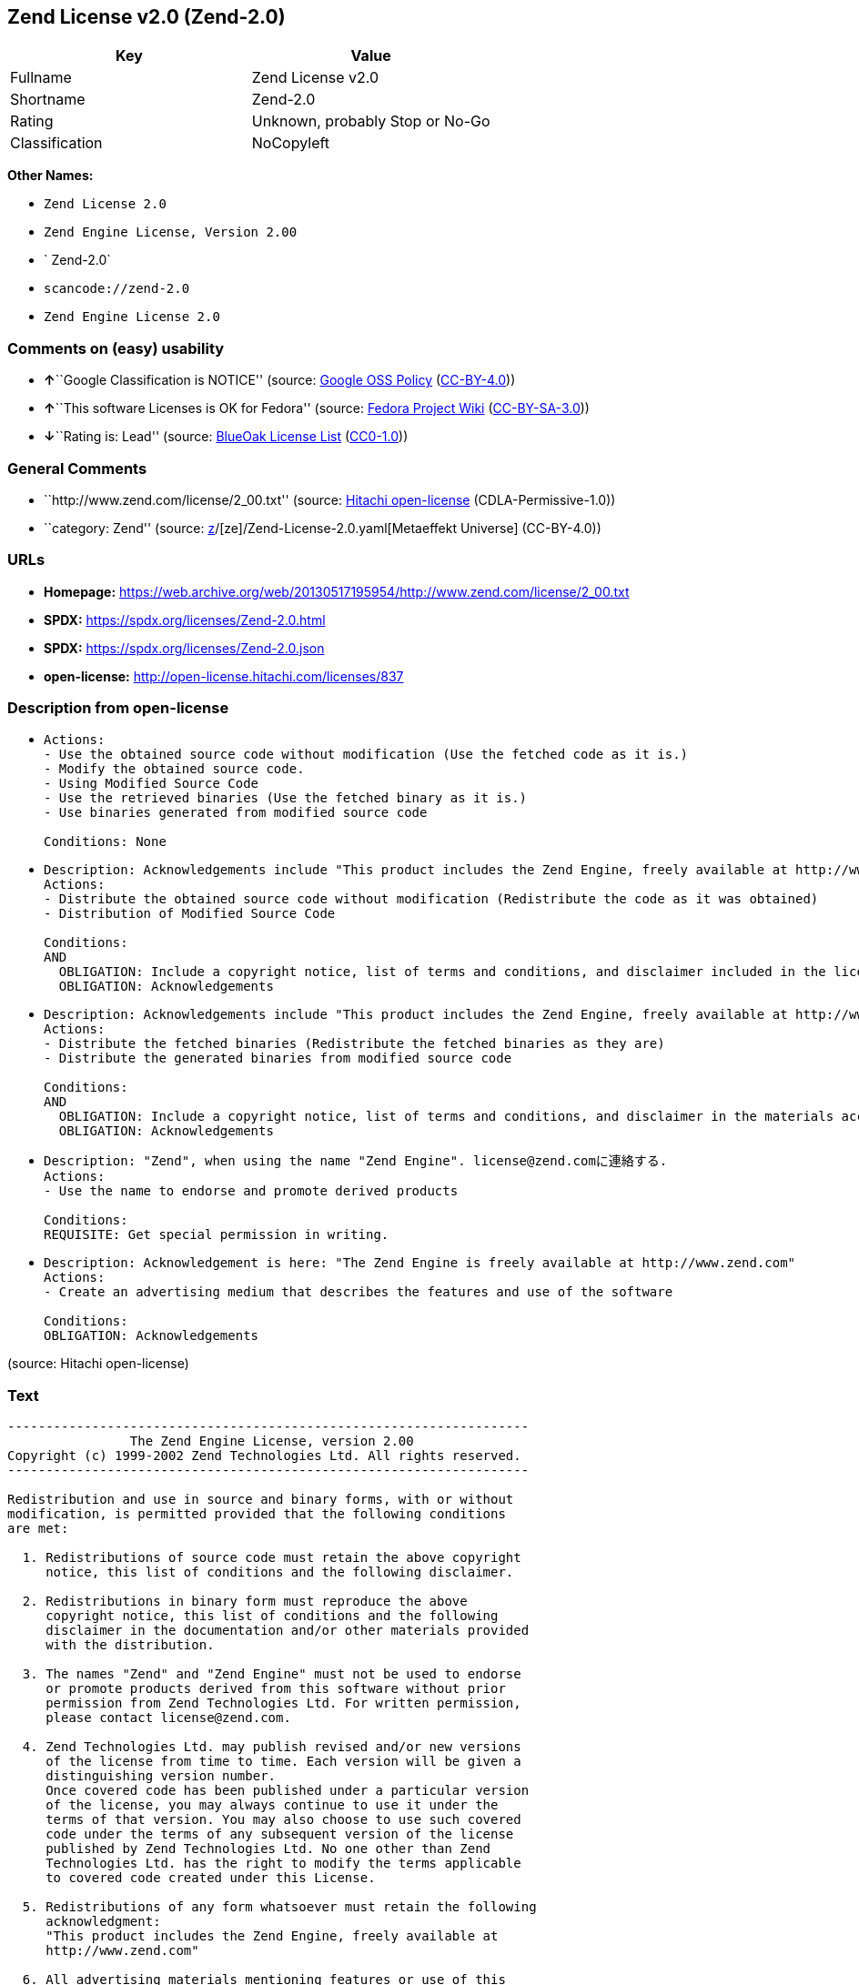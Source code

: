 == Zend License v2.0 (Zend-2.0)

[cols=",",options="header",]
|===
|Key |Value
|Fullname |Zend License v2.0
|Shortname |Zend-2.0
|Rating |Unknown, probably Stop or No-Go
|Classification |NoCopyleft
|===

*Other Names:*

* `Zend License 2.0`
* `Zend Engine License, Version 2.00`
* ` Zend-2.0`
* `scancode://zend-2.0`
* `Zend Engine License 2.0`

=== Comments on (easy) usability

* **↑**``Google Classification is NOTICE'' (source:
https://opensource.google.com/docs/thirdparty/licenses/[Google OSS
Policy]
(https://creativecommons.org/licenses/by/4.0/legalcode[CC-BY-4.0]))
* **↑**``This software Licenses is OK for Fedora'' (source:
https://fedoraproject.org/wiki/Licensing:Main?rd=Licensing[Fedora
Project Wiki]
(https://creativecommons.org/licenses/by-sa/3.0/legalcode[CC-BY-SA-3.0]))
* **↓**``Rating is: Lead'' (source:
https://blueoakcouncil.org/list[BlueOak License List]
(https://raw.githubusercontent.com/blueoakcouncil/blue-oak-list-npm-package/master/LICENSE[CC0-1.0]))

=== General Comments

* ``http://www.zend.com/license/2_00.txt'' (source:
https://github.com/Hitachi/open-license[Hitachi open-license]
(CDLA-Permissive-1.0))
* ``category: Zend'' (source:
https://github.com/org-metaeffekt/metaeffekt-universe/blob/main/src/main/resources/ae-universe/[z]/[ze]/Zend-License-2.0.yaml[Metaeffekt
Universe] (CC-BY-4.0))

=== URLs

* *Homepage:*
https://web.archive.org/web/20130517195954/http://www.zend.com/license/2_00.txt
* *SPDX:* https://spdx.org/licenses/Zend-2.0.html
* *SPDX:* https://spdx.org/licenses/Zend-2.0.json
* *open-license:* http://open-license.hitachi.com/licenses/837

=== Description from open-license

* {blank}
+
....
Actions:
- Use the obtained source code without modification (Use the fetched code as it is.)
- Modify the obtained source code.
- Using Modified Source Code
- Use the retrieved binaries (Use the fetched binary as it is.)
- Use binaries generated from modified source code

Conditions: None
....
* {blank}
+
....
Description: Acknowledgements include "This product includes the Zend Engine, freely available at http://www.zend.com"
Actions:
- Distribute the obtained source code without modification (Redistribute the code as it was obtained)
- Distribution of Modified Source Code

Conditions:
AND
  OBLIGATION: Include a copyright notice, list of terms and conditions, and disclaimer included in the license
  OBLIGATION: Acknowledgements

....
* {blank}
+
....
Description: Acknowledgements include "This product includes the Zend Engine, freely available at http://www.zend.com"
Actions:
- Distribute the fetched binaries (Redistribute the fetched binaries as they are)
- Distribute the generated binaries from modified source code

Conditions:
AND
  OBLIGATION: Include a copyright notice, list of terms and conditions, and disclaimer in the materials accompanying the distribution, which are included in the license
  OBLIGATION: Acknowledgements

....
* {blank}
+
....
Description: "Zend", when using the name "Zend Engine". license@zend.comに連絡する.
Actions:
- Use the name to endorse and promote derived products

Conditions:
REQUISITE: Get special permission in writing.
....
* {blank}
+
....
Description: Acknowledgement is here: "The Zend Engine is freely available at http://www.zend.com"
Actions:
- Create an advertising medium that describes the features and use of the software

Conditions:
OBLIGATION: Acknowledgements
....

(source: Hitachi open-license)

=== Text

....
-------------------------------------------------------------------- 
                The Zend Engine License, version 2.00
Copyright (c) 1999-2002 Zend Technologies Ltd. All rights reserved.
-------------------------------------------------------------------- 

Redistribution and use in source and binary forms, with or without
modification, is permitted provided that the following conditions
are met:

  1. Redistributions of source code must retain the above copyright
     notice, this list of conditions and the following disclaimer. 
 
  2. Redistributions in binary form must reproduce the above 
     copyright notice, this list of conditions and the following 
     disclaimer in the documentation and/or other materials provided
     with the distribution.
 
  3. The names "Zend" and "Zend Engine" must not be used to endorse
     or promote products derived from this software without prior
     permission from Zend Technologies Ltd. For written permission,
     please contact license@zend.com. 
 
  4. Zend Technologies Ltd. may publish revised and/or new versions
     of the license from time to time. Each version will be given a
     distinguishing version number.
     Once covered code has been published under a particular version
     of the license, you may always continue to use it under the
     terms of that version. You may also choose to use such covered
     code under the terms of any subsequent version of the license
     published by Zend Technologies Ltd. No one other than Zend
     Technologies Ltd. has the right to modify the terms applicable
     to covered code created under this License.

  5. Redistributions of any form whatsoever must retain the following
     acknowledgment:
     "This product includes the Zend Engine, freely available at
     http://www.zend.com"

  6. All advertising materials mentioning features or use of this
     software must display the following acknowledgment:
     "The Zend Engine is freely available at http://www.zend.com"

THIS SOFTWARE IS PROVIDED BY ZEND TECHNOLOGIES LTD. ``AS IS'' AND 
ANY EXPRESSED OR IMPLIED WARRANTIES, INCLUDING, BUT NOT LIMITED TO,
THE IMPLIED WARRANTIES OF MERCHANTABILITY AND FITNESS FOR A 
PARTICULAR PURPOSE ARE DISCLAIMED.  IN NO EVENT SHALL ZEND
TECHNOLOGIES LTD.  BE LIABLE FOR ANY DIRECT, INDIRECT, INCIDENTAL,
SPECIAL, EXEMPLARY, OR CONSEQUENTIAL DAMAGES (INCLUDING, BUT NOT
LIMITED TO, PROCUREMENT OF SUBSTITUTE GOODS OR SERVICES; LOSS OF
USE, DATA, OR PROFITS; OR BUSINESS INTERRUPTION) HOWEVER CAUSED AND
ON ANY THEORY OF LIABILITY, WHETHER IN CONTRACT, STRICT LIABILITY,
OR TORT (INCLUDING NEGLIGENCE OR OTHERWISE) ARISING IN ANY WAY OUT
OF THE USE OF THIS SOFTWARE, EVEN IF ADVISED OF THE POSSIBILITY OF
SUCH DAMAGE.
--------------------------------------------------------------------
....

'''''

=== Raw Data

==== Facts

* LicenseName
* https://blueoakcouncil.org/list[BlueOak License List]
(https://raw.githubusercontent.com/blueoakcouncil/blue-oak-list-npm-package/master/LICENSE[CC0-1.0])
* https://fedoraproject.org/wiki/Licensing:Main?rd=Licensing[Fedora
Project Wiki]
(https://creativecommons.org/licenses/by-sa/3.0/legalcode[CC-BY-SA-3.0])
* https://opensource.google.com/docs/thirdparty/licenses/[Google OSS
Policy]
(https://creativecommons.org/licenses/by/4.0/legalcode[CC-BY-4.0])
* https://github.com/org-metaeffekt/metaeffekt-universe/blob/main/src/main/resources/ae-universe/[z]/[ze]/Zend-License-2.0.yaml[Metaeffekt
Universe] (CC-BY-4.0)
* https://github.com/Hitachi/open-license[Hitachi open-license]
(CDLA-Permissive-1.0)
* https://spdx.org/licenses/Zend-2.0.html[SPDX] (all data [in this
repository] is generated)
* https://github.com/nexB/scancode-toolkit/blob/develop/src/licensedcode/data/licenses/zend-2.0.yml[Scancode]
(CC0-1.0)

==== Raw JSON

....
{
    "__impliedNames": [
        "Zend-2.0",
        "Zend License v2.0",
        "Zend License 2.0",
        "Zend Engine License, Version 2.00",
        " Zend-2.0",
        "scancode://zend-2.0",
        "Zend Engine License 2.0"
    ],
    "__impliedId": "Zend-2.0",
    "__isFsfFree": true,
    "__impliedAmbiguousNames": [
        "Zend",
        "Zend, Version 2.0",
        "Zend 2.0",
        "Zend License, Version 2.0",
        "Zend License 2.0",
        "The Zend Engine License, version 2.00",
        "scancode:zend-2.0"
    ],
    "__impliedComments": [
        [
            "Hitachi open-license",
            [
                "http://www.zend.com/license/2_00.txt"
            ]
        ],
        [
            "Metaeffekt Universe",
            [
                "category: Zend"
            ]
        ]
    ],
    "facts": {
        "LicenseName": {
            "implications": {
                "__impliedNames": [
                    "Zend-2.0"
                ],
                "__impliedId": "Zend-2.0"
            },
            "shortname": "Zend-2.0",
            "otherNames": []
        },
        "SPDX": {
            "isSPDXLicenseDeprecated": false,
            "spdxFullName": "Zend License v2.0",
            "spdxDetailsURL": "https://spdx.org/licenses/Zend-2.0.json",
            "_sourceURL": "https://spdx.org/licenses/Zend-2.0.html",
            "spdxLicIsOSIApproved": false,
            "spdxSeeAlso": [
                "https://web.archive.org/web/20130517195954/http://www.zend.com/license/2_00.txt"
            ],
            "_implications": {
                "__impliedNames": [
                    "Zend-2.0",
                    "Zend License v2.0"
                ],
                "__impliedId": "Zend-2.0",
                "__isOsiApproved": false,
                "__impliedURLs": [
                    [
                        "SPDX",
                        "https://spdx.org/licenses/Zend-2.0.json"
                    ],
                    [
                        null,
                        "https://web.archive.org/web/20130517195954/http://www.zend.com/license/2_00.txt"
                    ]
                ]
            },
            "spdxLicenseId": "Zend-2.0"
        },
        "Fedora Project Wiki": {
            "GPLv2 Compat?": "NO",
            "rating": "Good",
            "Upstream URL": "http://www.zend.com/license/2_00.txt",
            "GPLv3 Compat?": null,
            "Short Name": "Zend",
            "licenseType": "license",
            "_sourceURL": "https://fedoraproject.org/wiki/Licensing:Main?rd=Licensing",
            "Full Name": "Zend License v2.0",
            "FSF Free?": "Yes",
            "_implications": {
                "__impliedNames": [
                    "Zend License v2.0"
                ],
                "__isFsfFree": true,
                "__impliedAmbiguousNames": [
                    "Zend"
                ],
                "__impliedJudgement": [
                    [
                        "Fedora Project Wiki",
                        {
                            "tag": "PositiveJudgement",
                            "contents": "This software Licenses is OK for Fedora"
                        }
                    ]
                ]
            }
        },
        "Scancode": {
            "otherUrls": null,
            "homepageUrl": "https://web.archive.org/web/20130517195954/http://www.zend.com/license/2_00.txt",
            "shortName": "Zend Engine License 2.0",
            "textUrls": null,
            "text": "-------------------------------------------------------------------- \n                The Zend Engine License, version 2.00\nCopyright (c) 1999-2002 Zend Technologies Ltd. All rights reserved.\n-------------------------------------------------------------------- \n\nRedistribution and use in source and binary forms, with or without\nmodification, is permitted provided that the following conditions\nare met:\n\n  1. Redistributions of source code must retain the above copyright\n     notice, this list of conditions and the following disclaimer. \n \n  2. Redistributions in binary form must reproduce the above \n     copyright notice, this list of conditions and the following \n     disclaimer in the documentation and/or other materials provided\n     with the distribution.\n \n  3. The names \"Zend\" and \"Zend Engine\" must not be used to endorse\n     or promote products derived from this software without prior\n     permission from Zend Technologies Ltd. For written permission,\n     please contact license@zend.com. \n \n  4. Zend Technologies Ltd. may publish revised and/or new versions\n     of the license from time to time. Each version will be given a\n     distinguishing version number.\n     Once covered code has been published under a particular version\n     of the license, you may always continue to use it under the\n     terms of that version. You may also choose to use such covered\n     code under the terms of any subsequent version of the license\n     published by Zend Technologies Ltd. No one other than Zend\n     Technologies Ltd. has the right to modify the terms applicable\n     to covered code created under this License.\n\n  5. Redistributions of any form whatsoever must retain the following\n     acknowledgment:\n     \"This product includes the Zend Engine, freely available at\n     http://www.zend.com\"\n\n  6. All advertising materials mentioning features or use of this\n     software must display the following acknowledgment:\n     \"The Zend Engine is freely available at http://www.zend.com\"\n\nTHIS SOFTWARE IS PROVIDED BY ZEND TECHNOLOGIES LTD. ``AS IS'' AND \nANY EXPRESSED OR IMPLIED WARRANTIES, INCLUDING, BUT NOT LIMITED TO,\nTHE IMPLIED WARRANTIES OF MERCHANTABILITY AND FITNESS FOR A \nPARTICULAR PURPOSE ARE DISCLAIMED.  IN NO EVENT SHALL ZEND\nTECHNOLOGIES LTD.  BE LIABLE FOR ANY DIRECT, INDIRECT, INCIDENTAL,\nSPECIAL, EXEMPLARY, OR CONSEQUENTIAL DAMAGES (INCLUDING, BUT NOT\nLIMITED TO, PROCUREMENT OF SUBSTITUTE GOODS OR SERVICES; LOSS OF\nUSE, DATA, OR PROFITS; OR BUSINESS INTERRUPTION) HOWEVER CAUSED AND\nON ANY THEORY OF LIABILITY, WHETHER IN CONTRACT, STRICT LIABILITY,\nOR TORT (INCLUDING NEGLIGENCE OR OTHERWISE) ARISING IN ANY WAY OUT\nOF THE USE OF THIS SOFTWARE, EVEN IF ADVISED OF THE POSSIBILITY OF\nSUCH DAMAGE.\n--------------------------------------------------------------------",
            "category": "Permissive",
            "osiUrl": null,
            "owner": "Zend Technologies Ltd.",
            "_sourceURL": "https://github.com/nexB/scancode-toolkit/blob/develop/src/licensedcode/data/licenses/zend-2.0.yml",
            "key": "zend-2.0",
            "name": "Zend Engine License 2.0",
            "spdxId": "Zend-2.0",
            "notes": null,
            "_implications": {
                "__impliedNames": [
                    "scancode://zend-2.0",
                    "Zend Engine License 2.0",
                    "Zend-2.0"
                ],
                "__impliedId": "Zend-2.0",
                "__impliedCopyleft": [
                    [
                        "Scancode",
                        "NoCopyleft"
                    ]
                ],
                "__calculatedCopyleft": "NoCopyleft",
                "__impliedText": "-------------------------------------------------------------------- \n                The Zend Engine License, version 2.00\nCopyright (c) 1999-2002 Zend Technologies Ltd. All rights reserved.\n-------------------------------------------------------------------- \n\nRedistribution and use in source and binary forms, with or without\nmodification, is permitted provided that the following conditions\nare met:\n\n  1. Redistributions of source code must retain the above copyright\n     notice, this list of conditions and the following disclaimer. \n \n  2. Redistributions in binary form must reproduce the above \n     copyright notice, this list of conditions and the following \n     disclaimer in the documentation and/or other materials provided\n     with the distribution.\n \n  3. The names \"Zend\" and \"Zend Engine\" must not be used to endorse\n     or promote products derived from this software without prior\n     permission from Zend Technologies Ltd. For written permission,\n     please contact license@zend.com. \n \n  4. Zend Technologies Ltd. may publish revised and/or new versions\n     of the license from time to time. Each version will be given a\n     distinguishing version number.\n     Once covered code has been published under a particular version\n     of the license, you may always continue to use it under the\n     terms of that version. You may also choose to use such covered\n     code under the terms of any subsequent version of the license\n     published by Zend Technologies Ltd. No one other than Zend\n     Technologies Ltd. has the right to modify the terms applicable\n     to covered code created under this License.\n\n  5. Redistributions of any form whatsoever must retain the following\n     acknowledgment:\n     \"This product includes the Zend Engine, freely available at\n     http://www.zend.com\"\n\n  6. All advertising materials mentioning features or use of this\n     software must display the following acknowledgment:\n     \"The Zend Engine is freely available at http://www.zend.com\"\n\nTHIS SOFTWARE IS PROVIDED BY ZEND TECHNOLOGIES LTD. ``AS IS'' AND \nANY EXPRESSED OR IMPLIED WARRANTIES, INCLUDING, BUT NOT LIMITED TO,\nTHE IMPLIED WARRANTIES OF MERCHANTABILITY AND FITNESS FOR A \nPARTICULAR PURPOSE ARE DISCLAIMED.  IN NO EVENT SHALL ZEND\nTECHNOLOGIES LTD.  BE LIABLE FOR ANY DIRECT, INDIRECT, INCIDENTAL,\nSPECIAL, EXEMPLARY, OR CONSEQUENTIAL DAMAGES (INCLUDING, BUT NOT\nLIMITED TO, PROCUREMENT OF SUBSTITUTE GOODS OR SERVICES; LOSS OF\nUSE, DATA, OR PROFITS; OR BUSINESS INTERRUPTION) HOWEVER CAUSED AND\nON ANY THEORY OF LIABILITY, WHETHER IN CONTRACT, STRICT LIABILITY,\nOR TORT (INCLUDING NEGLIGENCE OR OTHERWISE) ARISING IN ANY WAY OUT\nOF THE USE OF THIS SOFTWARE, EVEN IF ADVISED OF THE POSSIBILITY OF\nSUCH DAMAGE.\n--------------------------------------------------------------------",
                "__impliedURLs": [
                    [
                        "Homepage",
                        "https://web.archive.org/web/20130517195954/http://www.zend.com/license/2_00.txt"
                    ]
                ]
            }
        },
        "Hitachi open-license": {
            "summary": "http://www.zend.com/license/2_00.txt",
            "notices": [
                {
                    "content": "the software is provided \"as-is\" and without warranty of any kind, either express or implied, including, but not limited to, the implied warranties of commercial usability and fitness for a particular purpose. The warranties include, but are not limited to, the implied warranties of commercial applicability and fitness for a particular purpose.",
                    "description": "There is no guarantee."
                },
                {
                    "content": "Neither the copyright owner nor any contributor, for any cause whatsoever, shall be liable for damages, regardless of how caused, and regardless of whether the liability is based on contract, strict liability, or tort (including negligence), even if they have been advised of the possibility of such damages arising from the use of the software, and even if they have been advised of the possibility of such damages. for any direct, indirect, incidental, special, punitive, or consequential damages (including, but not limited to, compensation for procurement of substitute goods or services, loss of use, loss of data, loss of profits, or business interruption). It shall not be defeated."
                }
            ],
            "_sourceURL": "http://open-license.hitachi.com/licenses/837",
            "content": "-------------------------------------------------------------------- \n                The Zend Engine License, Version 2.00\nCopyright (c) 1999-2006 Zend Technologies Ltd. All rights reserved.\n-------------------------------------------------------------------- \n\nRedistribution and use in source and binary forms, with or without\nmodification, is permitted provided that the following conditions\nare met:\n\n  1. Redistributions of source code must retain the above copyright\n     notice, this list of conditions and the following disclaimer. \n \n  2. Redistributions in binary form must reproduce the above \n     copyright notice, this list of conditions and the following \n     disclaimer in the documentation and/or other materials provided\n     with the distribution.\n \n  3. The names \"Zend\" and \"Zend Engine\" must not be used to endorse\n     or promote products derived from this software without prior\n     permission from Zend Technologies Ltd. For written permission,\n     please contact license@zend.com. \n \n  4. Zend Technologies Ltd. may publish revised and/or new versions\n     of the license from time to time. Each version will be given a\n     distinguishing version number.\n     Once covered code has been published under a particular version\n     of the license, you may always continue to use it under the\n     terms of that version. You may also choose to use such covered\n     code under the terms of any subsequent version of the license\n     published by Zend Technologies Ltd. No one other than Zend\n     Technologies Ltd. has the right to modify the terms applicable\n     to covered code created under this License.\n\n  5. Redistributions of any form whatsoever must retain the following\n     acknowledgment:\n     \"This product includes the Zend Engine, freely available at\n     http://www.zend.com\"\n\n  6. All advertising materials mentioning features or use of this\n     software must display the following acknowledgment:\n     \"The Zend Engine is freely available at http://www.zend.com\"\n\nTHIS SOFTWARE IS PROVIDED BY ZEND TECHNOLOGIES LTD. ``AS IS'' AND \nANY EXPRESSED OR IMPLIED WARRANTIES, INCLUDING, BUT NOT LIMITED TO,\nTHE IMPLIED WARRANTIES OF MERCHANTABILITY AND FITNESS FOR A \nPARTICULAR PURPOSE ARE DISCLAIMED.  IN NO EVENT SHALL ZEND\nTECHNOLOGIES LTD.  BE LIABLE FOR ANY DIRECT, INDIRECT, INCIDENTAL,\nSPECIAL, EXEMPLARY, OR CONSEQUENTIAL DAMAGES (INCLUDING, BUT NOT\nLIMITED TO, PROCUREMENT OF SUBSTITUTE GOODS OR SERVICES; LOSS OF\nUSE, DATA, OR PROFITS; OR BUSINESS INTERRUPTION) HOWEVER CAUSED AND\nON ANY THEORY OF LIABILITY, WHETHER IN CONTRACT, STRICT LIABILITY,\nOR TORT (INCLUDING NEGLIGENCE OR OTHERWISE) ARISING IN ANY WAY OUT\nOF THE USE OF THIS SOFTWARE, EVEN IF ADVISED OF THE POSSIBILITY OF\nSUCH DAMAGE.\n\n-------------------------------------------------------------------- ",
            "name": "Zend Engine License, Version 2.00",
            "permissions": [
                {
                    "actions": [
                        {
                            "name": "Use the obtained source code without modification",
                            "description": "Use the fetched code as it is."
                        },
                        {
                            "name": "Modify the obtained source code."
                        },
                        {
                            "name": "Using Modified Source Code"
                        },
                        {
                            "name": "Use the retrieved binaries",
                            "description": "Use the fetched binary as it is."
                        },
                        {
                            "name": "Use binaries generated from modified source code"
                        }
                    ],
                    "_str": "Actions:\n- Use the obtained source code without modification (Use the fetched code as it is.)\n- Modify the obtained source code.\n- Using Modified Source Code\n- Use the retrieved binaries (Use the fetched binary as it is.)\n- Use binaries generated from modified source code\n\nConditions: None\n",
                    "conditions": null
                },
                {
                    "actions": [
                        {
                            "name": "Distribute the obtained source code without modification",
                            "description": "Redistribute the code as it was obtained"
                        },
                        {
                            "name": "Distribution of Modified Source Code"
                        }
                    ],
                    "_str": "Description: Acknowledgements include \"This product includes the Zend Engine, freely available at http://www.zend.com\"\nActions:\n- Distribute the obtained source code without modification (Redistribute the code as it was obtained)\n- Distribution of Modified Source Code\n\nConditions:\nAND\n  OBLIGATION: Include a copyright notice, list of terms and conditions, and disclaimer included in the license\n  OBLIGATION: Acknowledgements\n\n",
                    "conditions": {
                        "AND": [
                            {
                                "name": "Include a copyright notice, list of terms and conditions, and disclaimer included in the license",
                                "type": "OBLIGATION"
                            },
                            {
                                "name": "Acknowledgements",
                                "type": "OBLIGATION"
                            }
                        ]
                    },
                    "description": "Acknowledgements include \"This product includes the Zend Engine, freely available at http://www.zend.com\""
                },
                {
                    "actions": [
                        {
                            "name": "Distribute the fetched binaries",
                            "description": "Redistribute the fetched binaries as they are"
                        },
                        {
                            "name": "Distribute the generated binaries from modified source code"
                        }
                    ],
                    "_str": "Description: Acknowledgements include \"This product includes the Zend Engine, freely available at http://www.zend.com\"\nActions:\n- Distribute the fetched binaries (Redistribute the fetched binaries as they are)\n- Distribute the generated binaries from modified source code\n\nConditions:\nAND\n  OBLIGATION: Include a copyright notice, list of terms and conditions, and disclaimer in the materials accompanying the distribution, which are included in the license\n  OBLIGATION: Acknowledgements\n\n",
                    "conditions": {
                        "AND": [
                            {
                                "name": "Include a copyright notice, list of terms and conditions, and disclaimer in the materials accompanying the distribution, which are included in the license",
                                "type": "OBLIGATION"
                            },
                            {
                                "name": "Acknowledgements",
                                "type": "OBLIGATION"
                            }
                        ]
                    },
                    "description": "Acknowledgements include \"This product includes the Zend Engine, freely available at http://www.zend.com\""
                },
                {
                    "actions": [
                        {
                            "name": "Use the name to endorse and promote derived products"
                        }
                    ],
                    "_str": "Description: \"Zend\", when using the name \"Zend Engine\". license@zend.comに連絡する.\nActions:\n- Use the name to endorse and promote derived products\n\nConditions:\nREQUISITE: Get special permission in writing.\n",
                    "conditions": {
                        "name": "Get special permission in writing.",
                        "type": "REQUISITE"
                    },
                    "description": "\"Zend\", when using the name \"Zend Engine\". license@zend.comに連絡する."
                },
                {
                    "actions": [
                        {
                            "name": "Create an advertising medium that describes the features and use of the software"
                        }
                    ],
                    "_str": "Description: Acknowledgement is here: \"The Zend Engine is freely available at http://www.zend.com\"\nActions:\n- Create an advertising medium that describes the features and use of the software\n\nConditions:\nOBLIGATION: Acknowledgements\n",
                    "conditions": {
                        "name": "Acknowledgements",
                        "type": "OBLIGATION"
                    },
                    "description": "Acknowledgement is here: \"The Zend Engine is freely available at http://www.zend.com\""
                }
            ],
            "_implications": {
                "__impliedNames": [
                    "Zend Engine License, Version 2.00",
                    " Zend-2.0"
                ],
                "__impliedComments": [
                    [
                        "Hitachi open-license",
                        [
                            "http://www.zend.com/license/2_00.txt"
                        ]
                    ]
                ],
                "__impliedText": "-------------------------------------------------------------------- \n                The Zend Engine License, Version 2.00\nCopyright (c) 1999-2006 Zend Technologies Ltd. All rights reserved.\n-------------------------------------------------------------------- \n\nRedistribution and use in source and binary forms, with or without\nmodification, is permitted provided that the following conditions\nare met:\n\n  1. Redistributions of source code must retain the above copyright\n     notice, this list of conditions and the following disclaimer. \n \n  2. Redistributions in binary form must reproduce the above \n     copyright notice, this list of conditions and the following \n     disclaimer in the documentation and/or other materials provided\n     with the distribution.\n \n  3. The names \"Zend\" and \"Zend Engine\" must not be used to endorse\n     or promote products derived from this software without prior\n     permission from Zend Technologies Ltd. For written permission,\n     please contact license@zend.com. \n \n  4. Zend Technologies Ltd. may publish revised and/or new versions\n     of the license from time to time. Each version will be given a\n     distinguishing version number.\n     Once covered code has been published under a particular version\n     of the license, you may always continue to use it under the\n     terms of that version. You may also choose to use such covered\n     code under the terms of any subsequent version of the license\n     published by Zend Technologies Ltd. No one other than Zend\n     Technologies Ltd. has the right to modify the terms applicable\n     to covered code created under this License.\n\n  5. Redistributions of any form whatsoever must retain the following\n     acknowledgment:\n     \"This product includes the Zend Engine, freely available at\n     http://www.zend.com\"\n\n  6. All advertising materials mentioning features or use of this\n     software must display the following acknowledgment:\n     \"The Zend Engine is freely available at http://www.zend.com\"\n\nTHIS SOFTWARE IS PROVIDED BY ZEND TECHNOLOGIES LTD. ``AS IS'' AND \nANY EXPRESSED OR IMPLIED WARRANTIES, INCLUDING, BUT NOT LIMITED TO,\nTHE IMPLIED WARRANTIES OF MERCHANTABILITY AND FITNESS FOR A \nPARTICULAR PURPOSE ARE DISCLAIMED.  IN NO EVENT SHALL ZEND\nTECHNOLOGIES LTD.  BE LIABLE FOR ANY DIRECT, INDIRECT, INCIDENTAL,\nSPECIAL, EXEMPLARY, OR CONSEQUENTIAL DAMAGES (INCLUDING, BUT NOT\nLIMITED TO, PROCUREMENT OF SUBSTITUTE GOODS OR SERVICES; LOSS OF\nUSE, DATA, OR PROFITS; OR BUSINESS INTERRUPTION) HOWEVER CAUSED AND\nON ANY THEORY OF LIABILITY, WHETHER IN CONTRACT, STRICT LIABILITY,\nOR TORT (INCLUDING NEGLIGENCE OR OTHERWISE) ARISING IN ANY WAY OUT\nOF THE USE OF THIS SOFTWARE, EVEN IF ADVISED OF THE POSSIBILITY OF\nSUCH DAMAGE.\n\n-------------------------------------------------------------------- ",
                "__impliedURLs": [
                    [
                        "open-license",
                        "http://open-license.hitachi.com/licenses/837"
                    ]
                ]
            }
        },
        "Metaeffekt Universe": {
            "spdxIdentifier": "Zend-2.0",
            "shortName": null,
            "category": "Zend",
            "alternativeNames": [
                "Zend, Version 2.0",
                "Zend 2.0",
                "Zend License, Version 2.0",
                "Zend License 2.0",
                "The Zend Engine License, version 2.00"
            ],
            "_sourceURL": "https://github.com/org-metaeffekt/metaeffekt-universe/blob/main/src/main/resources/ae-universe/[z]/[ze]/Zend-License-2.0.yaml",
            "otherIds": [
                "scancode:zend-2.0"
            ],
            "canonicalName": "Zend License 2.0",
            "_implications": {
                "__impliedNames": [
                    "Zend License 2.0",
                    "Zend-2.0"
                ],
                "__impliedId": "Zend-2.0",
                "__impliedAmbiguousNames": [
                    "Zend, Version 2.0",
                    "Zend 2.0",
                    "Zend License, Version 2.0",
                    "Zend License 2.0",
                    "The Zend Engine License, version 2.00",
                    "scancode:zend-2.0"
                ],
                "__impliedComments": [
                    [
                        "Metaeffekt Universe",
                        [
                            "category: Zend"
                        ]
                    ]
                ]
            }
        },
        "BlueOak License List": {
            "BlueOakRating": "Lead",
            "url": "https://spdx.org/licenses/Zend-2.0.html",
            "isPermissive": true,
            "_sourceURL": "https://blueoakcouncil.org/list",
            "name": "Zend License v2.0",
            "id": "Zend-2.0",
            "_implications": {
                "__impliedNames": [
                    "Zend-2.0",
                    "Zend License v2.0"
                ],
                "__impliedJudgement": [
                    [
                        "BlueOak License List",
                        {
                            "tag": "NegativeJudgement",
                            "contents": "Rating is: Lead"
                        }
                    ]
                ],
                "__impliedCopyleft": [
                    [
                        "BlueOak License List",
                        "NoCopyleft"
                    ]
                ],
                "__calculatedCopyleft": "NoCopyleft",
                "__impliedURLs": [
                    [
                        "SPDX",
                        "https://spdx.org/licenses/Zend-2.0.html"
                    ]
                ]
            }
        },
        "Google OSS Policy": {
            "rating": "NOTICE",
            "_sourceURL": "https://opensource.google.com/docs/thirdparty/licenses/",
            "id": "Zend-2.0",
            "_implications": {
                "__impliedNames": [
                    "Zend-2.0"
                ],
                "__impliedJudgement": [
                    [
                        "Google OSS Policy",
                        {
                            "tag": "PositiveJudgement",
                            "contents": "Google Classification is NOTICE"
                        }
                    ]
                ],
                "__impliedCopyleft": [
                    [
                        "Google OSS Policy",
                        "NoCopyleft"
                    ]
                ],
                "__calculatedCopyleft": "NoCopyleft"
            }
        }
    },
    "__impliedJudgement": [
        [
            "BlueOak License List",
            {
                "tag": "NegativeJudgement",
                "contents": "Rating is: Lead"
            }
        ],
        [
            "Fedora Project Wiki",
            {
                "tag": "PositiveJudgement",
                "contents": "This software Licenses is OK for Fedora"
            }
        ],
        [
            "Google OSS Policy",
            {
                "tag": "PositiveJudgement",
                "contents": "Google Classification is NOTICE"
            }
        ]
    ],
    "__impliedCopyleft": [
        [
            "BlueOak License List",
            "NoCopyleft"
        ],
        [
            "Google OSS Policy",
            "NoCopyleft"
        ],
        [
            "Scancode",
            "NoCopyleft"
        ]
    ],
    "__calculatedCopyleft": "NoCopyleft",
    "__isOsiApproved": false,
    "__impliedText": "-------------------------------------------------------------------- \n                The Zend Engine License, version 2.00\nCopyright (c) 1999-2002 Zend Technologies Ltd. All rights reserved.\n-------------------------------------------------------------------- \n\nRedistribution and use in source and binary forms, with or without\nmodification, is permitted provided that the following conditions\nare met:\n\n  1. Redistributions of source code must retain the above copyright\n     notice, this list of conditions and the following disclaimer. \n \n  2. Redistributions in binary form must reproduce the above \n     copyright notice, this list of conditions and the following \n     disclaimer in the documentation and/or other materials provided\n     with the distribution.\n \n  3. The names \"Zend\" and \"Zend Engine\" must not be used to endorse\n     or promote products derived from this software without prior\n     permission from Zend Technologies Ltd. For written permission,\n     please contact license@zend.com. \n \n  4. Zend Technologies Ltd. may publish revised and/or new versions\n     of the license from time to time. Each version will be given a\n     distinguishing version number.\n     Once covered code has been published under a particular version\n     of the license, you may always continue to use it under the\n     terms of that version. You may also choose to use such covered\n     code under the terms of any subsequent version of the license\n     published by Zend Technologies Ltd. No one other than Zend\n     Technologies Ltd. has the right to modify the terms applicable\n     to covered code created under this License.\n\n  5. Redistributions of any form whatsoever must retain the following\n     acknowledgment:\n     \"This product includes the Zend Engine, freely available at\n     http://www.zend.com\"\n\n  6. All advertising materials mentioning features or use of this\n     software must display the following acknowledgment:\n     \"The Zend Engine is freely available at http://www.zend.com\"\n\nTHIS SOFTWARE IS PROVIDED BY ZEND TECHNOLOGIES LTD. ``AS IS'' AND \nANY EXPRESSED OR IMPLIED WARRANTIES, INCLUDING, BUT NOT LIMITED TO,\nTHE IMPLIED WARRANTIES OF MERCHANTABILITY AND FITNESS FOR A \nPARTICULAR PURPOSE ARE DISCLAIMED.  IN NO EVENT SHALL ZEND\nTECHNOLOGIES LTD.  BE LIABLE FOR ANY DIRECT, INDIRECT, INCIDENTAL,\nSPECIAL, EXEMPLARY, OR CONSEQUENTIAL DAMAGES (INCLUDING, BUT NOT\nLIMITED TO, PROCUREMENT OF SUBSTITUTE GOODS OR SERVICES; LOSS OF\nUSE, DATA, OR PROFITS; OR BUSINESS INTERRUPTION) HOWEVER CAUSED AND\nON ANY THEORY OF LIABILITY, WHETHER IN CONTRACT, STRICT LIABILITY,\nOR TORT (INCLUDING NEGLIGENCE OR OTHERWISE) ARISING IN ANY WAY OUT\nOF THE USE OF THIS SOFTWARE, EVEN IF ADVISED OF THE POSSIBILITY OF\nSUCH DAMAGE.\n--------------------------------------------------------------------",
    "__impliedURLs": [
        [
            "SPDX",
            "https://spdx.org/licenses/Zend-2.0.html"
        ],
        [
            "open-license",
            "http://open-license.hitachi.com/licenses/837"
        ],
        [
            "SPDX",
            "https://spdx.org/licenses/Zend-2.0.json"
        ],
        [
            null,
            "https://web.archive.org/web/20130517195954/http://www.zend.com/license/2_00.txt"
        ],
        [
            "Homepage",
            "https://web.archive.org/web/20130517195954/http://www.zend.com/license/2_00.txt"
        ]
    ]
}
....

==== Dot Cluster Graph

../dot/Zend-2.0.svg
